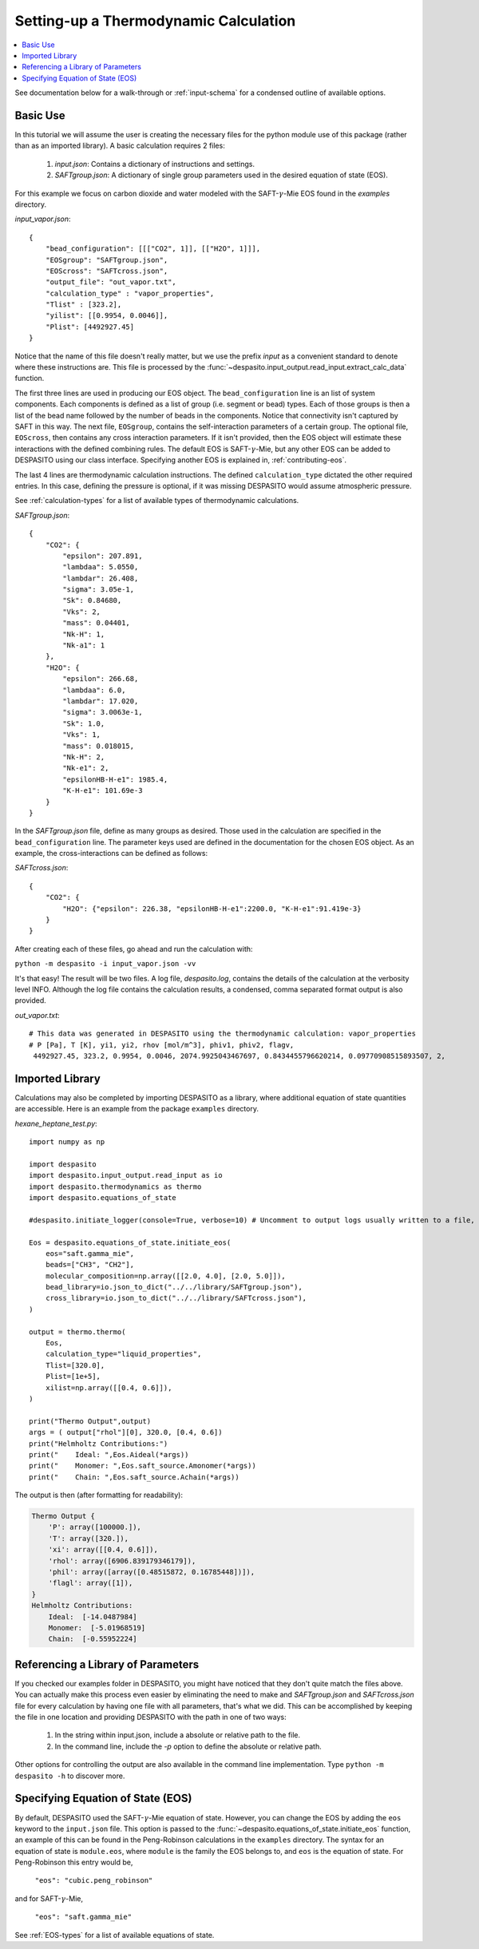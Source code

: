 .. _settingup-label:

Setting-up a Thermodynamic Calculation
======================================

.. contents:: :local:

See documentation below for a walk-through or :ref:`input-schema` for a condensed outline of available options.

.. _basic-use:

Basic Use
#########
In this tutorial we will assume the user is creating the necessary files for the python module use of this package (rather than as an imported library). A basic calculation requires 2 files:

 #. `input.json`: Contains a dictionary of instructions and settings.
 #. `SAFTgroup.json`: A dictionary of single group parameters used in the desired equation of state (EOS).

For this example we focus on carbon dioxide and water modeled with the SAFT-:math:`\gamma`-Mie EOS found in the `examples` directory.

`input_vapor.json`::

    {
        "bead_configuration": [[["CO2", 1]], [["H2O", 1]]],
        "EOSgroup": "SAFTgroup.json",
        "EOScross": "SAFTcross.json",
        "output_file": "out_vapor.txt",
        "calculation_type" : "vapor_properties",
        "Tlist" : [323.2],
        "yilist": [[0.9954, 0.0046]],
        "Plist": [4492927.45]
    }

Notice that the name of this file doesn't really matter, but we use the prefix *input* as a convenient standard to denote where these instructions are. This file is processed by the :func:`~despasito.input_output.read_input.extract_calc_data` function.

The first three lines are used in producing our EOS object. The ``bead_configuration`` line is an list of system components. Each components is defined as a list of group (i.e. segment or bead) types. Each of those groups is then a list of the bead name followed by the number of beads in the components. Notice that connectivity isn't captured by SAFT in this way. The next file, ``EOSgroup``, contains the self-interaction parameters of a certain group. The optional file, ``EOScross``, then contains any cross interaction parameters. If it isn't provided, then the EOS object will estimate these interactions with the defined combining rules. The default EOS is SAFT-:math:`\gamma`-Mie, but any other EOS can be added to DESPASITO using our class interface. Specifying another EOS is explained in, :ref:`contributing-eos`.

The last 4 lines are thermodynamic calculation instructions. The defined ``calculation_type`` dictated the other required entries. In this case, defining the pressure is optional, if it was missing DESPASITO would assume atmospheric pressure.

See :ref:`calculation-types` for a list of available types of thermodynamic calculations.

`SAFTgroup.json`::
    
    {
        "CO2": {
            "epsilon": 207.891,
            "lambdaa": 5.0550,
            "lambdar": 26.408,
            "sigma": 3.05e-1,
            "Sk": 0.84680,
            "Vks": 2,
            "mass": 0.04401,
            "Nk-H": 1,
            "Nk-a1": 1
        },
        "H2O": {
            "epsilon": 266.68,
            "lambdaa": 6.0,
            "lambdar": 17.020,
            "sigma": 3.0063e-1,
            "Sk": 1.0,
            "Vks": 1,
            "mass": 0.018015,
            "Nk-H": 2,
            "Nk-e1": 2,
            "epsilonHB-H-e1": 1985.4,
            "K-H-e1": 101.69e-3
        }
    }

In the `SAFTgroup.json` file, define as many groups as desired. Those used in the calculation are specified in the ``bead_configuration`` line. The parameter keys used are defined in the documentation for the chosen EOS object. As an example, the cross-interactions can be defined as follows:

`SAFTcross.json`::

    {
        "CO2": {
            "H2O": {"epsilon": 226.38, "epsilonHB-H-e1":2200.0, "K-H-e1":91.419e-3}
        }
    }

After creating each of these files, go ahead and run the calculation with:

``python -m despasito -i input_vapor.json -vv``

It's that easy! The result will be two files. A log file, *despasito.log*, contains the details of the calculation at the verbosity level INFO. Although the log file contains the calculation results, a condensed, comma separated format output is also provided.

`out_vapor.txt`::

    # This data was generated in DESPASITO using the thermodynamic calculation: vapor_properties
    # P [Pa], T [K], yi1, yi2, rhov [mol/m^3], phiv1, phiv2, flagv,
     4492927.45, 323.2, 0.9954, 0.0046, 2074.9925043467697, 0.8434455796620214, 0.09770908515893507, 2,

Imported Library
#################

Calculations may also be completed by importing DESPASITO as a library, where additional equation of state quantities are accessible. Here is an example from the package ``examples`` directory.

`hexane_heptane_test.py`::

    import numpy as np
    
    import despasito
    import despasito.input_output.read_input as io
    import despasito.thermodynamics as thermo
    import despasito.equations_of_state
    
    #despasito.initiate_logger(console=True, verbose=10) # Uncomment to output logs usually written to a file, to the standard output.
    
    Eos = despasito.equations_of_state.initiate_eos(
        eos="saft.gamma_mie",
        beads=["CH3", "CH2"],
        molecular_composition=np.array([[2.0, 4.0], [2.0, 5.0]]),
        bead_library=io.json_to_dict("../../library/SAFTgroup.json"),
        cross_library=io.json_to_dict("../../library/SAFTcross.json"),
    )
    
    output = thermo.thermo(
        Eos, 
        calculation_type="liquid_properties",
        Tlist=[320.0], 
        Plist=[1e+5], 
        xilist=np.array([[0.4, 0.6]]),
    )

    print("Thermo Output",output)
    args = ( output["rhol"][0], 320.0, [0.4, 0.6])
    print("Helmholtz Contributions:")
    print("    Ideal: ",Eos.Aideal(*args))
    print("    Monomer: ",Eos.saft_source.Amonomer(*args))
    print("    Chain: ",Eos.saft_source.Achain(*args))

The output is then (after formatting for readability):

.. code-block:: python

    Thermo Output {
        'P': array([100000.]), 
        'T': array([320.]), 
        'xi': array([[0.4, 0.6]]), 
        'rhol': array([6906.839179346179]), 
        'phil': array([array([0.48515872, 0.16785448])]), 
        'flagl': array([1]),
    }
    Helmholtz Contributions:
        Ideal:  [-14.0487984]
        Monomer:  [-5.01968519]
        Chain:  [-0.55952224]

Referencing a Library of Parameters
###################################

If you checked our examples folder in DESPASITO, you might have noticed that they don't quite match the files above. You can actually make this process even easier by eliminating the need to make and `SAFTgroup.json` and `SAFTcross.json` file for every calculation by having one file with all parameters, that's what we did. This can be accomplished by keeping the file in one location and providing DESPASITO with the path in one of two ways:

 #. In the string within input.json, include a absolute or relative path to the file.
 #. In the command line, include the `-p` option to define the absolute or relative path.

Other options for controlling the output are also available in the command line implementation. Type ``python -m despasito -h`` to discover more.

Specifying Equation of State (EOS)
##################################

By default, DESPASITO used the SAFT-:math:`\gamma`-Mie equation of state. However, you can change the EOS by adding the ``eos`` keyword to the ``input.json`` file. This option is passed to the :func:`~despasito.equations_of_state.initiate_eos` function, an example of this can be found in the Peng-Robinson calculations in the ``examples`` directory. The syntax for an equation of state is ``module.eos``, where ``module`` is the family the EOS belongs to, and ``eos`` is the equation of state. For Peng-Robinson this entry would be,

    ``"eos": "cubic.peng_robinson"``

and for SAFT-:math:`\gamma`-Mie,

    ``"eos": "saft.gamma_mie"``

See :ref:`EOS-types` for a list of available equations of state.


